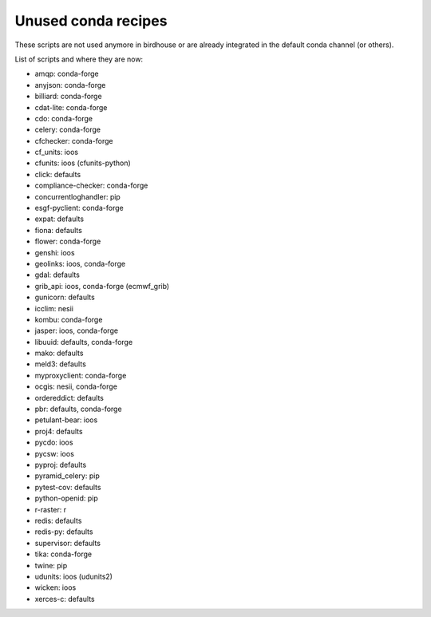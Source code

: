Unused conda recipes
====================

These scripts are not used anymore in birdhouse or are already integrated in the default conda channel (or others).

List of scripts and where they are now:

* amqp: conda-forge
* anyjson: conda-forge
* billiard: conda-forge
* cdat-lite: conda-forge
* cdo: conda-forge
* celery: conda-forge
* cfchecker: conda-forge
* cf_units: ioos
* cfunits: ioos (cfunits-python)
* click: defaults
* compliance-checker: conda-forge
* concurrentloghandler: pip
* esgf-pyclient: conda-forge
* expat: defaults
* fiona: defaults
* flower: conda-forge
* genshi: ioos
* geolinks: ioos, conda-forge
* gdal: defaults
* grib_api: ioos, conda-forge (ecmwf_grib)
* gunicorn: defaults
* icclim: nesii
* kombu: conda-forge
* jasper: ioos, conda-forge
* libuuid: defaults, conda-forge
* mako: defaults
* meld3: defaults
* myproxyclient: conda-forge
* ocgis: nesii, conda-forge
* ordereddict: defaults
* pbr: defaults, conda-forge
* petulant-bear: ioos
* proj4: defaults
* pycdo: ioos
* pycsw: ioos
* pyproj: defaults
* pyramid_celery: pip
* pytest-cov: defaults
* python-openid: pip
* r-raster: r
* redis: defaults
* redis-py: defaults
* supervisor: defaults
* tika: conda-forge
* twine: pip
* udunits: ioos (udunits2)
* wicken: ioos
* xerces-c: defaults

